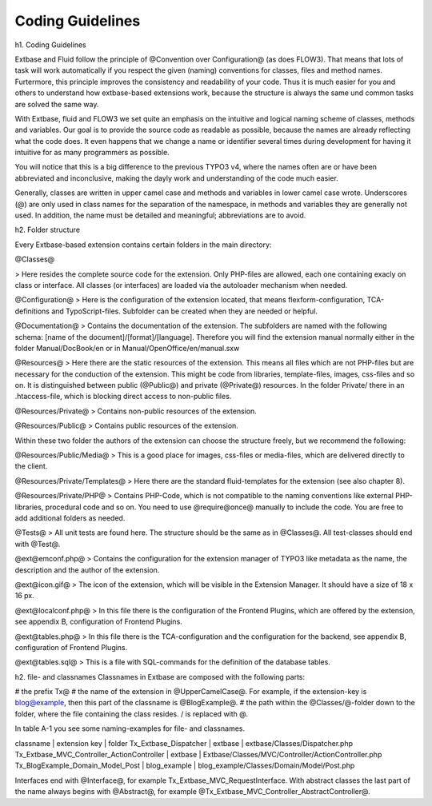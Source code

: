 Coding Guidelines
==================================

h1. Coding Guidelines

Extbase and Fluid follow the principle of @Convention over Configuration@ (as 
does FLOW3). That means that lots of task will work automatically if you respect 
the given (naming) conventions for classes, files and method names. Furtermore, 
this principle improves the consistency and readability of your code. Thus it is 
much easier for you and others to understand how extbase-based extensions work, 
because the structure is always the same und common tasks are solved the same 
way.

With Extbase, fluid and FLOW3 we set quite an emphasis on the intuitive and 
logical naming scheme of classes, methods and variables. Our goal is to provide 
the source code as readable as possible, because the names are already 
reflecting  what the code does. It even happens that we change a name or 
identifier several times during development for having it intuitive for as many 
programmers as possible.

You will notice that this is a big difference to the previous TYPO3 v4, where 
the names often are or have been abbreviated and inconclusive, making the dayly 
work and understanding of the code much easier. 

Generally, classes are written in upper camel case and methods and variables in 
lower camel case wrote. Underscores (@) are only used in class names for the 
separation of the namespace, in methods and variables they are generally not 
used. In addition, the name must be detailed and meaningful; abbreviations are
to avoid.

h2. Folder structure

Every Extbase-based extension contains certain folders in the main directory:

@Classes@

> Here resides the complete source code for the extension. Only PHP-files are allowed, each one containing exacly on class or interface. All classes (or interfaces) are loaded via the autoloader mechanism when needed.

@Configuration@
> Here is the configuration of the extension located, that means flexform-configuration, TCA-definitions and TypoScript-files. Subfolder can be created when they are needed or helpful.

@Documentation@
> Contains the documentation of the extension. The subfolders are named with the following schema: [name of the document]/[format]/[language]. Therefore you will find the extension manual normally either in the folder Manual/DocBook/en or in Manual/OpenOffice/en/manual.sxw

@Resources@
> Here there are the static resources of the extension. This means all files which are not PHP-files but are necessary for the conduction of the extension. This might be code from libraries, template-files, images, css-files and so on.
It is distinguished between public (@Public@) and private (@Private@) resources. In the folder Private/ there in an .htaccess-file, which is blocking direct access to non-public files.

@Resources/Private@
> Contains non-public resources of the extension.

@Resources/Public@
> Contains public resources of the extension.

Within these two folder the authors of the extension can choose the structure freely, but we recommend the following:

@Resources/Public/Media@
> This is a good place for images, css-files or media-files, which are delivered directly to the client.

@Resources/Private/Templates@
> Here there are the standard fluid-templates for the extension (see also chapter 8).

@Resources/Private/PHP@
> Contains PHP-Code, which is not compatible to the naming conventions like external PHP-libraries, procedural code and so on. You need to use @require@once@ manually to include the code. You are free to add additional folders as needed.

@Tests@
> All unit tests are found here. The structure should be the same as in @Classes@. All test-classes should end with @Test@.

@ext@emconf.php@
> Contains the configuration for the extension manager of TYPO3 like metadata as the name, the description and the author of the extension.

@ext@icon.gif@
> The icon of the extension, which will be visible in the Extension Manager. It should have a size of 18 x 16 px.

@ext@localconf.php@
> In this file there is the configuration of the Frontend Plugins, which are offered by the extension, see appendix B, configuration of Frontend Plugins.

@ext@tables.php@
> In this file there is the TCA-configuration and the configuration for the backend, see appendix B, configuration of Frontend Plugins.

@ext@tables.sql@
> This is a file with SQL-commands for the definition of the database tables.

h2. file- and classnames
Classnames in Extbase are composed with the following parts:

# the prefix Tx@
# the name of the extension in @UpperCamelCase@. For example, if the extension-key is blog@example, then this part of the classname is @BlogExample@.
# the path within the @Classes/@-folder down to the folder, where the file containing the class resides. / is replaced with @.

In table A-1 you see some naming-examples for file- and classnames.

classname | extension key | folder
Tx_Extbase_Dispatcher | extbase | extbase/Classes/Dispatcher.php
Tx_Extbase_MVC_Controller_ActionController | extbase | Extbase/Classes/MVC/Controller/ActionController.php
Tx_BlogExample_Domain_Model_Post | blog_example | blog_example/Classes/Domain/Model/Post.php

Interfaces end with @Interface@, for example Tx_Extbase_MVC_RequestInterface. 
With abstract classes the last part of the name always begins with @Abstract@, 
for example @Tx_Extbase_MVC_Controller_AbstractController@.